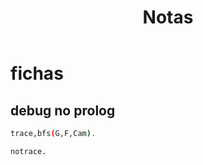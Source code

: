 #+TITLE: Notas

* fichas
** debug no prolog
#+begin_src bash
trace,bfs(G,F,Cam).

notrace.
#+end_src
